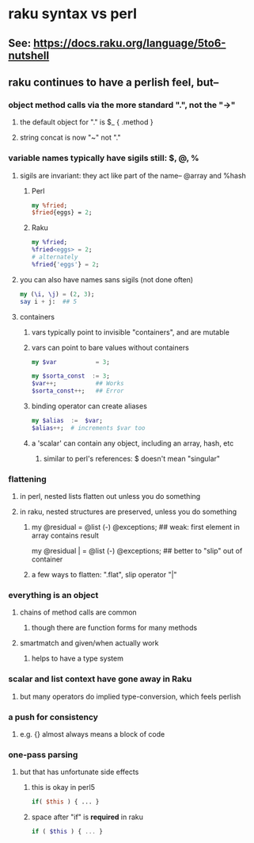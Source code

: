 * raku syntax vs perl
** See: https://docs.raku.org/language/5to6-nutshell
** raku continues to have a perlish feel, but--
*** object method calls via the more standard ".", not the "->"
**** the default object for "." is $_    {  .method  }
**** string concat is now "~" not "."
*** variable names typically have sigils still: $, @, %
**** sigils are invariant:  they act like part of the name-- @array and %hash
***** Perl
#+BEGIN_SRC perl
my %fried;
$fried{eggs} = 2;
#+END_SRC 

***** Raku
#+BEGIN_SRC raku
my %fried;
%fried<eggs> = 2;
# alternately
%fried{'eggs'} = 2;
#+END_SRC 

**** you can also have names sans sigils (not done often)
#+BEGIN_SRC raku
my (\i, \j) = (2, 3);
say i + j:  ## 5
#+END_SRC

**** containers
***** vars typically point to invisible "containers", and are mutable
***** vars can point to bare values without containers
#+BEGIN_SRC raku
my $var           = 3;

my $sorta_const  := 3;
$var++;           ## Works
$sorta_const++;   ## Error
#+END_SRC
***** binding operator can create aliases
#+BEGIN_SRC raku
my $alias  :=  $var;  
$alias++;  # increments $var too
#+END_SRC

***** a 'scalar' can contain any object, including an array, hash, etc
****** similar to perl's references: $ doesn't mean "singular"

*** flattening
**** in perl, nested lists flatten out unless you do something
**** in raku, nested structures are preserved, unless you do something

***** 
my @residual   = @list (-) @exceptions; ## weak: first element in array contains result

my @residual | = @list (-) @exceptions; ## better to "slip" out of container

***** a few ways to flatten: ".flat", slip operator "|"

*** everything is an object
**** chains of method calls are common
***** though there are function forms for many methods
**** smartmatch and given/when actually work
***** helps to have a type system

*** scalar and list context have gone away in Raku
**** but many operators do implied type-conversion, which feels perlish

*** a push for consistency
**** e.g. {} almost always means a block of code 
*** one-pass parsing
**** but that has unfortunate side effects 
***** this is okay in perl5
#+BEGIN_SRC perl
if( $this ) { ... }
#+END_SRC

***** space after "if" is *required* in raku
#+BEGIN_SRC raku
if ( $this ) { ... }
#+END_SRC
